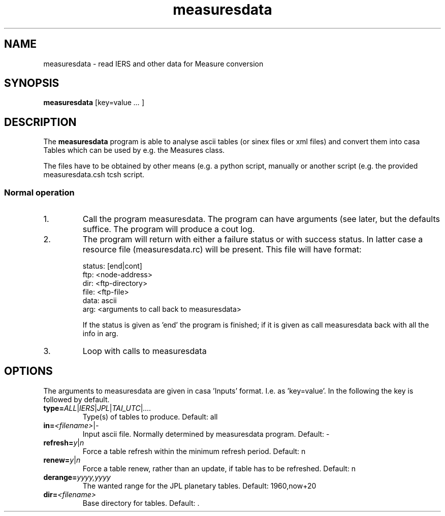 .TH "measuresdata" "1" "2014-10-24" "casacore"
.SH "NAME"
.PP
measuresdata \- read IERS and other data for Measure conversion
.SH "SYNOPSIS"
.PP
\fBmeasuresdata\fP [key=value \fI ... \fR]
.SH "DESCRIPTION"
The \fBmeasuresdata\fP program is able to analyse ascii tables
(or sinex files or xml files) and convert them into casa Tables which
can be used by e.g. the Measures class.
.PP
The files have to be obtained by other means (e.g. a python script,
manually or another script (e.g. the provided measuresdata.csh tcsh script.
.SS "Normal operation"
.TP
1.
Call the program measuresdata. The program can have arguments (see
later, but the defaults suffice. The program will produce a cout log.
.TP
2.
The program will return with either a failure status or with
success status. In latter case a resource file (measuresdata.rc) will
be present. This file will have format:

 status: [end|cont]
 ftp: <node-address>
 dir: <ftp-directory>
 file: <ftp-file>
 data: ascii
 arg: <arguments to call back to measuresdata>

If the status is given as 'end' the program is finished; if it is given as
'cont' the script should obtain the file given by ftp, dir and file and
call measuresdata back with all the info in arg.
.TP
3.
Loop with calls to measuresdata
.SH "OPTIONS"
.PP
The arguments to measuresdata are given in casa 'Inputs' format. I.e.
as 'key=value'. In the following the key is followed by default.
.TP
\fBtype=\fR\fIALL\fR|\fIIERS\fR|\fIJPL\fR|\fITAI_UTC\fR|\fI....\fR
Type(s) of tables to produce. Default: all
.TP
\fBin=\fR\fI<filename>\fR|\fI-\fR
Input ascii file. Normally determined by measuresdata program. Default: -
.TP
\fBrefresh=\fR\fIy\fR|\fIn\fR
Force a table refresh within the minimum refresh period. Default: n
.TP
\fBrenew=\fR\fIy\fR|\fIn\fR
Force a table renew, rather than an update, if table has to be refreshed.
Default: n
.TP
\fBderange=\fR\fIyyyy,yyyy\fR
The wanted range for the JPL planetary tables. Default: 1960,now+20
.TP
\fBdir=\fR\fI<filename>\fR
Base directory for tables. Default: .
